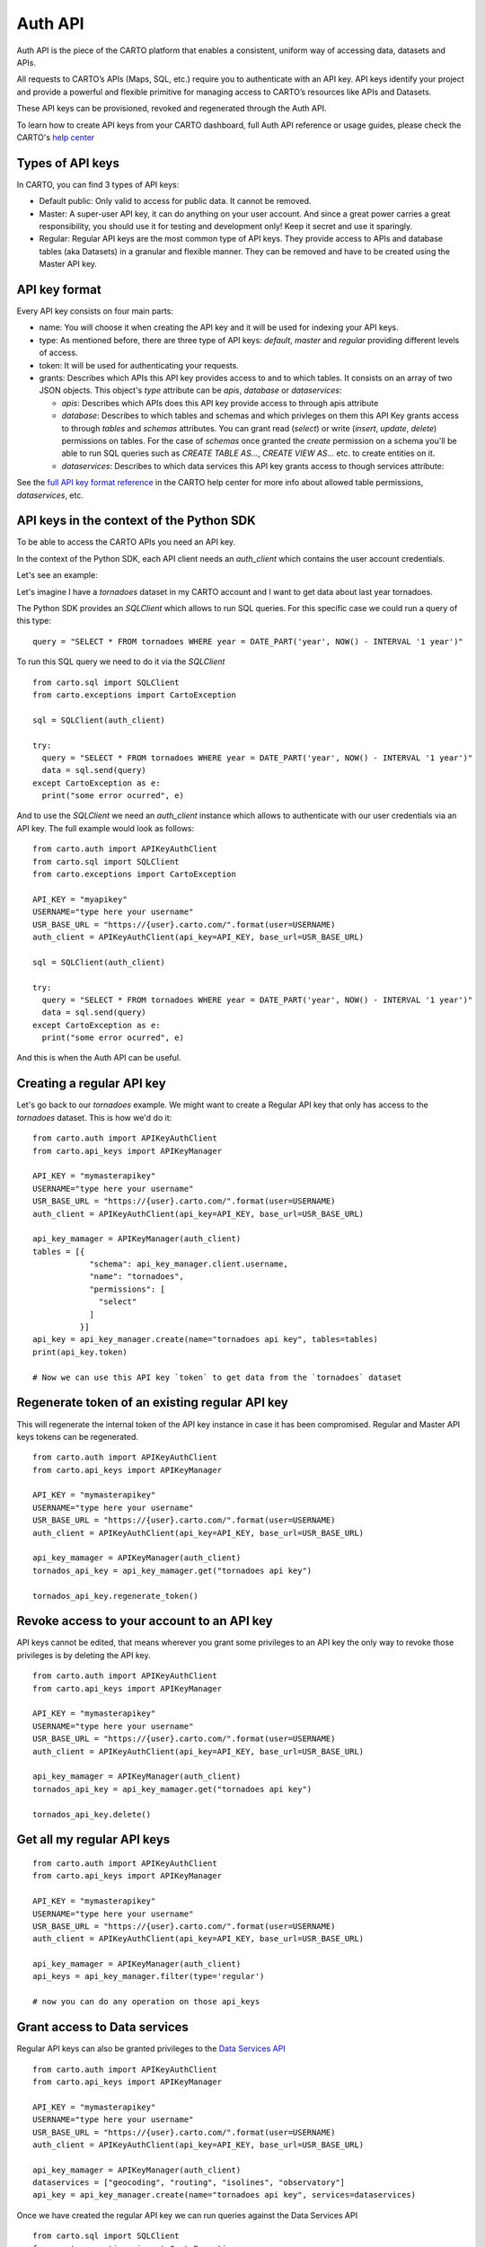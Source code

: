 Auth API
========

Auth API is the piece of the CARTO platform that enables a consistent, uniform way of accessing data, datasets and APIs.

All requests to CARTO’s APIs (Maps, SQL, etc.) require you to authenticate with an API key. API keys identify your project and provide a powerful and flexible primitive for managing access to CARTO’s resources like APIs and Datasets.

These API keys can be provisioned, revoked and regenerated through the Auth API.

To learn how to create API keys from your CARTO dashboard, full Auth API reference or usage guides, please check the CARTO's `help center`_

.. _help center: https://carto.com/developers/auth-api

Types of API keys
-----------------

In CARTO, you can find 3 types of API keys:

- Default public: Only valid to access for public data. It cannot be removed.
- Master: A super-user API key, it can do anything on your user account. And since a great power carries a great responsibility, you should use it for testing and development only! Keep it secret and use it sparingly.
- Regular: Regular API keys are the most common type of API keys. They provide access to APIs and database tables (aka Datasets) in a granular and flexible manner. They can be removed and have to be created using the Master API key.

API key format
--------------

Every API key consists on four main parts:

- name: You will choose it when creating the API key and it will be used for indexing your API keys.
- type: As mentioned before, there are three type of API keys: `default`, `master` and `regular` providing different levels of access.
- token: It will be used for authenticating your requests.
- grants: Describes which APIs this API key provides access to and to which tables. It consists on an array of two JSON objects. This object's `type` attribute can be `apis`, `database` or `dataservices`:

  - `apis`: Describes which APIs does this API key provide access to through apis attribute
  - `database`: Describes to which tables and schemas and which privleges on them this API Key grants access to through `tables` and `schemas` attributes. You can grant read (`select`) or write (`insert`, `update`, `delete`) permissions on tables. For the case of `schemas` once granted the `create` permission on a schema you'll be able to run SQL queries such as `CREATE TABLE AS...`, `CREATE VIEW AS...` etc. to create entities on it.
  - `dataservices`: Describes to which data services this API key grants access to though services attribute:

See the `full API key format reference`_ in the CARTO help center for more info about allowed table permissions, `dataservices`, etc.

.. _full API key format reference: https://carto.com/developers/auth-api/reference/#section/API-Key-format

API keys in the context of the Python SDK
-----------------------------------------

To be able to access the CARTO APIs you need an API key.

In the context of the Python SDK, each API client needs an `auth_client` which contains the user account credentials.

Let's see an example:

Let's imagine I have a `tornadoes` dataset in my CARTO account and I want to get data about last year tornadoes.

The Python SDK provides an `SQLClient` which allows to run SQL queries. For this specific case we could run a query of this type:

::

  query = "SELECT * FROM tornadoes WHERE year = DATE_PART('year', NOW() - INTERVAL '1 year')"

To run this SQL query we need to do it via the `SQLClient`

::

  from carto.sql import SQLClient
  from carto.exceptions import CartoException

  sql = SQLClient(auth_client)

  try:
    query = "SELECT * FROM tornadoes WHERE year = DATE_PART('year', NOW() - INTERVAL '1 year')"
    data = sql.send(query)
  except CartoException as e:
    print("some error ocurred", e)

And to use the `SQLClient` we need an `auth_client` instance which allows to authenticate with our user credentials via an API key. The full example would look as follows:

::
  
  from carto.auth import APIKeyAuthClient
  from carto.sql import SQLClient
  from carto.exceptions import CartoException

  API_KEY = "myapikey"
  USERNAME="type here your username"
  USR_BASE_URL = "https://{user}.carto.com/".format(user=USERNAME)
  auth_client = APIKeyAuthClient(api_key=API_KEY, base_url=USR_BASE_URL)

  sql = SQLClient(auth_client)

  try:
    query = "SELECT * FROM tornadoes WHERE year = DATE_PART('year', NOW() - INTERVAL '1 year')"
    data = sql.send(query)
  except CartoException as e:
    print("some error ocurred", e)

And this is when the Auth API can be useful.

Creating a regular API key
--------------------------

Let's go back to our `tornadoes` example. We might want to create a Regular API key that only has access to the `tornadoes` dataset. This is how we'd do it:

::

  from carto.auth import APIKeyAuthClient
  from carto.api_keys import APIKeyManager

  API_KEY = "mymasterapikey"
  USERNAME="type here your username"
  USR_BASE_URL = "https://{user}.carto.com/".format(user=USERNAME)
  auth_client = APIKeyAuthClient(api_key=API_KEY, base_url=USR_BASE_URL)

  api_key_mamager = APIKeyManager(auth_client)
  tables = [{
              "schema": api_key_manager.client.username,
              "name": "tornadoes",
              "permissions": [
                "select"
              ]
            }]
  api_key = api_key_manager.create(name="tornadoes api key", tables=tables)
  print(api_key.token)

  # Now we can use this API key `token` to get data from the `tornadoes` dataset

Regenerate token of an existing regular API key
-----------------------------------------------

This will regenerate the internal token of the API key instance in case it has been compromised. Regular and Master API keys tokens can be regenerated.

::

  from carto.auth import APIKeyAuthClient
  from carto.api_keys import APIKeyManager

  API_KEY = "mymasterapikey"
  USERNAME="type here your username"
  USR_BASE_URL = "https://{user}.carto.com/".format(user=USERNAME)
  auth_client = APIKeyAuthClient(api_key=API_KEY, base_url=USR_BASE_URL)

  api_key_mamager = APIKeyManager(auth_client)
  tornados_api_key = api_key_mamager.get("tornadoes api key")

  tornados_api_key.regenerate_token()

Revoke access to your account to an API key
-------------------------------------------

API keys cannot be edited, that means wherever you grant some privileges to an API key the only way to revoke those privileges is by deleting the API key.

::

  from carto.auth import APIKeyAuthClient
  from carto.api_keys import APIKeyManager

  API_KEY = "mymasterapikey"
  USERNAME="type here your username"
  USR_BASE_URL = "https://{user}.carto.com/".format(user=USERNAME)
  auth_client = APIKeyAuthClient(api_key=API_KEY, base_url=USR_BASE_URL)

  api_key_mamager = APIKeyManager(auth_client)
  tornados_api_key = api_key_mamager.get("tornadoes api key")

  tornados_api_key.delete()

Get all my regular API keys
---------------------------

::

  from carto.auth import APIKeyAuthClient
  from carto.api_keys import APIKeyManager

  API_KEY = "mymasterapikey"
  USERNAME="type here your username"
  USR_BASE_URL = "https://{user}.carto.com/".format(user=USERNAME)
  auth_client = APIKeyAuthClient(api_key=API_KEY, base_url=USR_BASE_URL)

  api_key_mamager = APIKeyManager(auth_client)
  api_keys = api_key_manager.filter(type='regular')

  # now you can do any operation on those api_keys

Grant access to Data services
-----------------------------

Regular API keys can also be granted privileges to the `Data Services API`_

.. _Data Services API: https://carto.com/developers/data-services-api/

::

  from carto.auth import APIKeyAuthClient
  from carto.api_keys import APIKeyManager

  API_KEY = "mymasterapikey"
  USERNAME="type here your username"
  USR_BASE_URL = "https://{user}.carto.com/".format(user=USERNAME)
  auth_client = APIKeyAuthClient(api_key=API_KEY, base_url=USR_BASE_URL)

  api_key_mamager = APIKeyManager(auth_client)
  dataservices = ["geocoding", "routing", "isolines", "observatory"]
  api_key = api_key_manager.create(name="tornadoes api key", services=dataservices)

Once we have created the regular API key we can run queries against the Data Services API
  
::

  from carto.sql import SQLClient
  from carto.exceptions import CartoException

  # Create a new auth_client with the token of the regular API key previously created
  auth_client = APIKeyAuthClient(api_key=api_key.token, base_url=USR_BASE_URL)
  sql = SQLClient(auth_client)

  try:
    query = "SELECT cdb_geocode_admin0_polygon('USA')"
    data = sql.send(query)
  except CartoException as e:
    print("some error ocurred", e)
